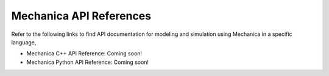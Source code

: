 .. _api_reference:

Mechanica API References
=========================

Refer to the following links to find API documentation for
modeling and simulation using Mechanica in a specific language,

- Mechanica C++ API Reference: Coming soon!

- Mechanica Python API Reference: Coming soon!
